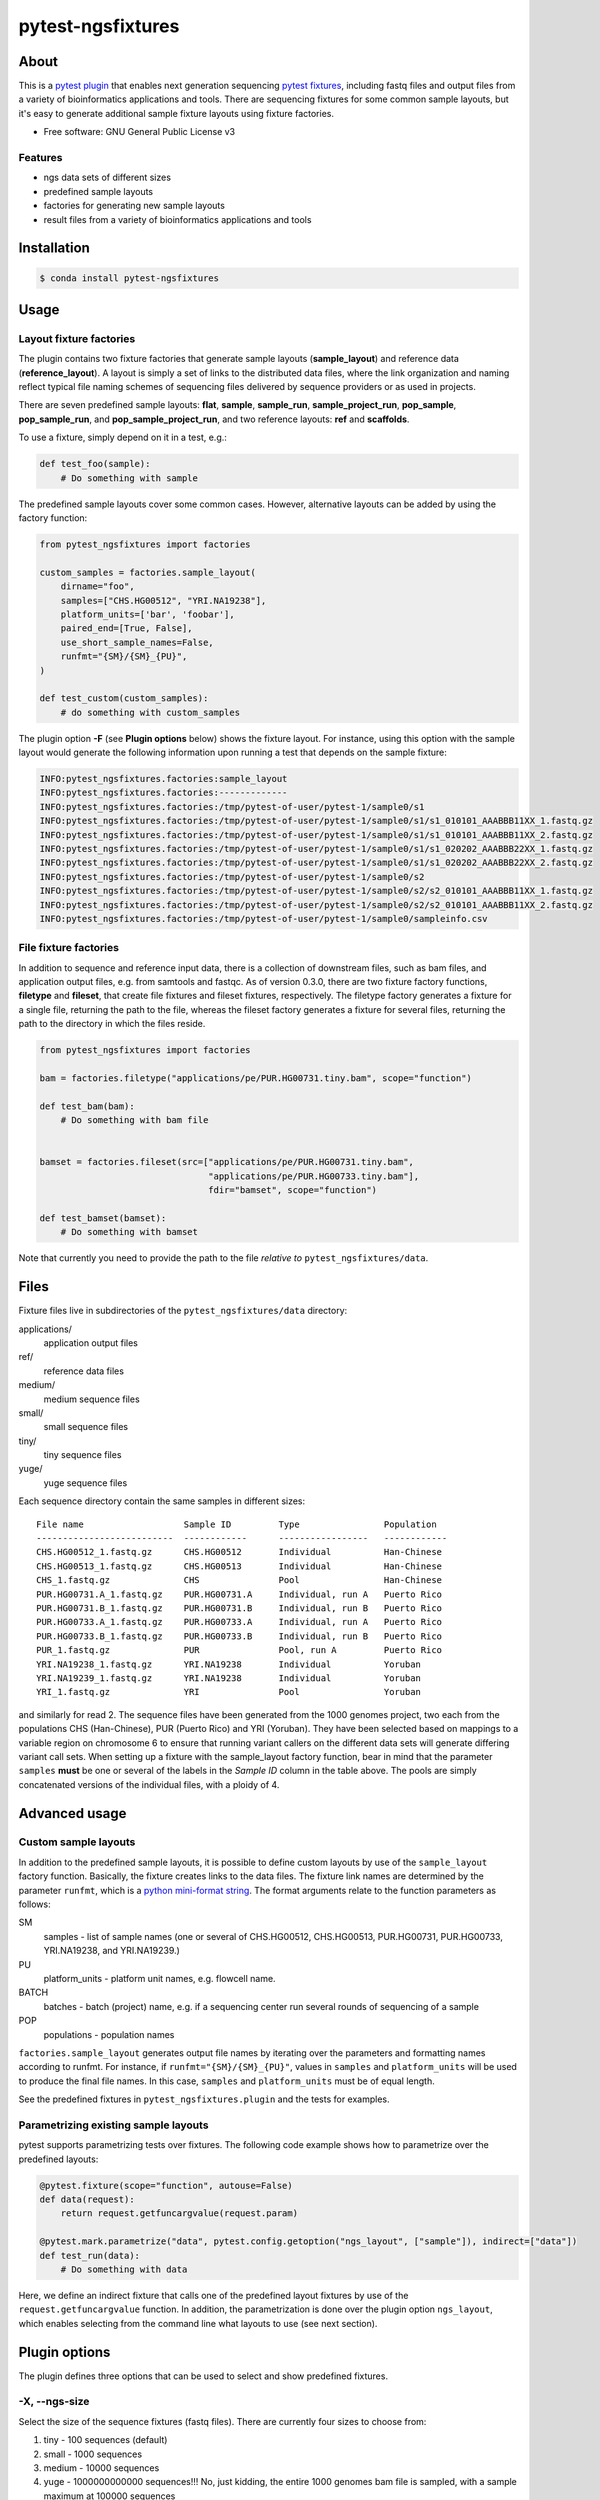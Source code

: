 ====================
 pytest-ngsfixtures
====================

.. image:: https://anaconda.org/percyfal/pytest-ngsfixtures/badges/version.svg
	   :target: https://anaconda.org/percyfal/pytest-ngsfixtures

About
=====

This is a `pytest plugin
<http://doc.pytest.org/en/latest/plugins.html>`_ that enables next
generation sequencing `pytest fixtures
<http://doc.pytest.org/en/latest/fixture.html>`_, including fastq
files and output files from a variety of bioinformatics applications
and tools. There are sequencing fixtures for some common sample
layouts, but it's easy to generate additional sample fixture layouts
using fixture factories.

* Free software: GNU General Public License v3

Features
--------

- ngs data sets of different sizes
- predefined sample layouts
- factories for generating new sample layouts
- result files from a variety of bioinformatics applications and tools


Installation
============

.. code-block:: bash

   $ conda install pytest-ngsfixtures


Usage
=====

Layout fixture factories
------------------------

The plugin contains two fixture factories that generate sample layouts
(**sample_layout**) and reference data (**reference_layout**). A
layout is simply a set of links to the distributed data files, where
the link organization and naming reflect typical file naming schemes
of sequencing files delivered by sequence providers or as used in
projects.

There are seven predefined sample layouts: **flat**, **sample**,
**sample_run**, **sample_project_run**, **pop_sample**,
**pop_sample_run**, and **pop_sample_project_run**, and two reference
layouts: **ref** and **scaffolds**.

To use a fixture, simply depend on it in a test, e.g.:

.. code-block:: python

   def test_foo(sample):
       # Do something with sample

The predefined sample layouts cover some common cases. However,
alternative layouts can be added by using the factory function:

.. code-block:: python

   from pytest_ngsfixtures import factories

   custom_samples = factories.sample_layout(
       dirname="foo",
       samples=["CHS.HG00512", "YRI.NA19238"],
       platform_units=['bar', 'foobar'],
       paired_end=[True, False],
       use_short_sample_names=False,
       runfmt="{SM}/{SM}_{PU}",
   )

   def test_custom(custom_samples):
       # do something with custom_samples

The plugin option **-F** (see **Plugin options** below) shows the
fixture layout. For instance, using this option with the sample layout
would generate the following information upon running a test that
depends on the sample fixture:

.. code-block:: console

   INFO:pytest_ngsfixtures.factories:sample_layout
   INFO:pytest_ngsfixtures.factories:-------------
   INFO:pytest_ngsfixtures.factories:/tmp/pytest-of-user/pytest-1/sample0/s1
   INFO:pytest_ngsfixtures.factories:/tmp/pytest-of-user/pytest-1/sample0/s1/s1_010101_AAABBB11XX_1.fastq.gz
   INFO:pytest_ngsfixtures.factories:/tmp/pytest-of-user/pytest-1/sample0/s1/s1_010101_AAABBB11XX_2.fastq.gz
   INFO:pytest_ngsfixtures.factories:/tmp/pytest-of-user/pytest-1/sample0/s1/s1_020202_AAABBB22XX_1.fastq.gz
   INFO:pytest_ngsfixtures.factories:/tmp/pytest-of-user/pytest-1/sample0/s1/s1_020202_AAABBB22XX_2.fastq.gz
   INFO:pytest_ngsfixtures.factories:/tmp/pytest-of-user/pytest-1/sample0/s2
   INFO:pytest_ngsfixtures.factories:/tmp/pytest-of-user/pytest-1/sample0/s2/s2_010101_AAABBB11XX_1.fastq.gz
   INFO:pytest_ngsfixtures.factories:/tmp/pytest-of-user/pytest-1/sample0/s2/s2_010101_AAABBB11XX_2.fastq.gz
   INFO:pytest_ngsfixtures.factories:/tmp/pytest-of-user/pytest-1/sample0/sampleinfo.csv

   
File fixture factories
----------------------

In addition to sequence and reference input data, there is a
collection of downstream files, such as bam files, and application
output files, e.g. from samtools and fastqc. As of version 0.3.0,
there are two fixture factory functions, **filetype** and **fileset**,
that create file fixtures and fileset fixtures, respectively. The
filetype factory generates a fixture for a single file, returning the
path to the file, whereas the fileset factory generates a fixture for
several files, returning the path to the directory in which the files
reside.

.. code-block:: python

   from pytest_ngsfixtures import factories
   
   bam = factories.filetype("applications/pe/PUR.HG00731.tiny.bam", scope="function")

   def test_bam(bam):
       # Do something with bam file

   
   bamset = factories.fileset(src=["applications/pe/PUR.HG00731.tiny.bam",
		                   "applications/pe/PUR.HG00733.tiny.bam"],
                                   fdir="bamset", scope="function")

   def test_bamset(bamset):
       # Do something with bamset


Note that currently you need to provide the path to the file *relative
to* ``pytest_ngsfixtures/data``.
       

Files
=====

Fixture files live in subdirectories of the
``pytest_ngsfixtures/data`` directory:

applications/
  application output files

ref/
  reference data files

medium/
  medium sequence files
  
small/
  small sequence files

tiny/
  tiny sequence files

yuge/
  yuge sequence files

Each sequence directory contain the same samples in different sizes:

::
   
   File name                   Sample ID         Type                Population      
   --------------------------  ------------      -----------------   ------------    
   CHS.HG00512_1.fastq.gz      CHS.HG00512       Individual	     Han-Chinese     
   CHS.HG00513_1.fastq.gz      CHS.HG00513       Individual	     Han-Chinese     
   CHS_1.fastq.gz              CHS               Pool		     Han-Chinese     
   PUR.HG00731.A_1.fastq.gz    PUR.HG00731.A     Individual, run A   Puerto Rico     
   PUR.HG00731.B_1.fastq.gz    PUR.HG00731.B     Individual, run B   Puerto Rico     
   PUR.HG00733.A_1.fastq.gz    PUR.HG00733.A     Individual, run A   Puerto Rico     
   PUR.HG00733.B_1.fastq.gz    PUR.HG00733.B     Individual, run B   Puerto Rico     
   PUR_1.fastq.gz              PUR               Pool, run A	     Puerto Rico     
   YRI.NA19238_1.fastq.gz      YRI.NA19238       Individual	     Yoruban         
   YRI.NA19239_1.fastq.gz      YRI.NA19238       Individual	     Yoruban         
   YRI_1.fastq.gz              YRI               Pool		     Yoruban         


and similarly for read 2. The sequence files have been generated from
the 1000 genomes project, two each from the populations CHS
(Han-Chinese), PUR (Puerto Rico) and YRI (Yoruban). They have been
selected based on mappings to a variable region on chromosome 6 to
ensure that running variant callers on the different data sets will
generate differing variant call sets. When setting up a fixture with
the sample_layout factory function, bear in mind that the parameter
``samples`` **must** be one or several of the labels in the *Sample
ID* column in the table above. The pools are simply concatenated
versions of the individual files, with a ploidy of 4.
		
Advanced usage
==============

Custom sample layouts
---------------------

In addition to the predefined sample layouts, it is possible to define
custom layouts by use of the ``sample_layout`` factory function.
Basically, the fixture creates links to the data files. The fixture
link names are determined by the parameter ``runfmt``, which is a
`python mini-format string
<https://docs.python.org/3/library/string.html#formatspec>`_. The
format arguments relate to the function parameters as follows:

SM
  samples - list of sample names (one or several of CHS.HG00512, CHS.HG00513, PUR.HG00731, PUR.HG00733,
  YRI.NA19238, and YRI.NA19239.)
  
PU
  platform_units - platform unit names, e.g. flowcell name.

BATCH
  batches - batch (project) name, e.g. if a sequencing center run
  several rounds of sequencing of a sample

POP
  populations - population names

``factories.sample_layout`` generates output file names by iterating
over the parameters and formatting names according to runfmt. For
instance, if ``runfmt="{SM}/{SM}_{PU}"``, values in ``samples`` and
``platform_units`` will be used to produce the final file names. In
this case, ``samples`` and ``platform_units`` must be of equal length.

See the predefined fixtures in ``pytest_ngsfixtures.plugin`` and the
tests for examples.
  
Parametrizing existing sample layouts
-------------------------------------

pytest supports parametrizing tests over fixtures. The following code
example shows how to parametrize over the predefined layouts:

.. code-block:: python

   @pytest.fixture(scope="function", autouse=False)
   def data(request):
       return request.getfuncargvalue(request.param)

   @pytest.mark.parametrize("data", pytest.config.getoption("ngs_layout", ["sample"]), indirect=["data"])
   def test_run(data):
       # Do something with data

Here, we define an indirect fixture that calls one of the predefined
layout fixtures by use of the ``request.getfuncargvalue`` function. In
addition, the parametrization is done over the plugin option
``ngs_layout``, which enables selecting from the command line what
layouts to use (see next section).

       
Plugin options
==============

The plugin defines three options that can be used to select and show
predefined fixtures.

-X, --ngs-size
--------------

Select the size of the sequence fixtures (fastq files). There are
currently four sizes to choose from:

1. tiny - 100 sequences (default)
2. small - 1000 sequences
3. medium - 10000 sequences
4. yuge - 1000000000000 sequences!!! No, just kidding, the entire 1000
   genomes bam file is sampled, with a sample maximum at 100000
   sequences

Example:

.. code-block:: shell

   pytest -X small		


-L, --ngs-layout
----------------

Select one of the predefined sample layouts. Note that this option
only affects tests that actually depend on the layouts in some
parametrized way. See ``pytest_ngsfixtures.plugin`` for the setup
of the predefined sample layouts. Example:

.. code-block:: shell

   pytest -L sample sample_data		

-F, --ngs-show-fixture
----------------------

Print information on the files that are setup in the fixture.

Credits
=======

This package was created with Cookiecutter_ and the `audreyr/cookiecutter-pypackage`_ project template.

.. _Cookiecutter: https://github.com/audreyr/cookiecutter
.. _`audreyr/cookiecutter-pypackage`: https://github.com/audreyr/cookiecutter-pypackage
